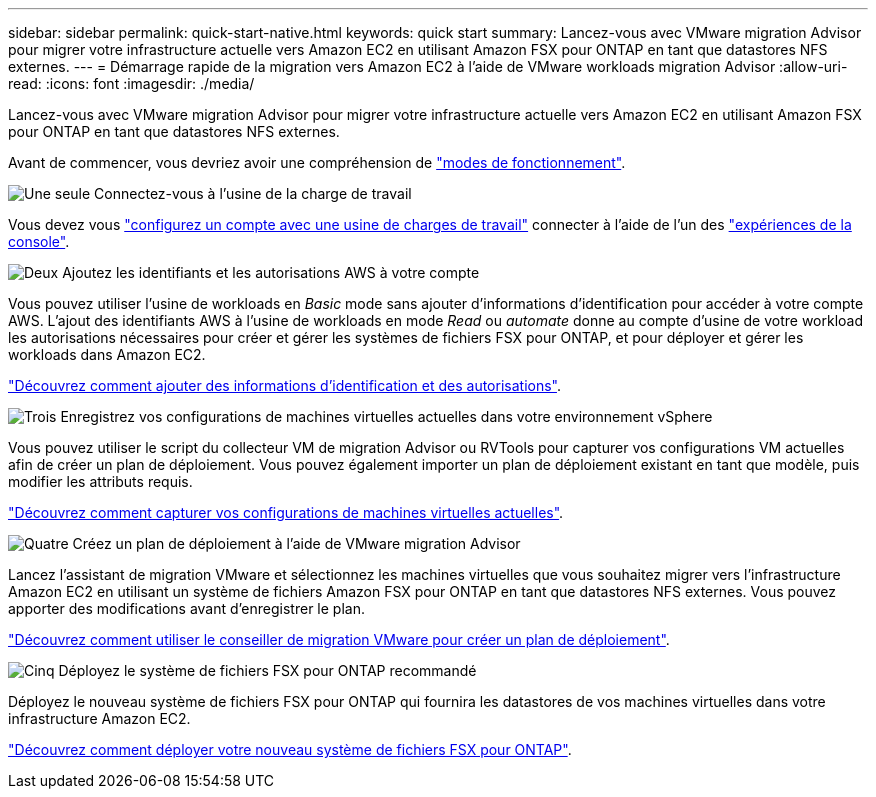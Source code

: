 ---
sidebar: sidebar 
permalink: quick-start-native.html 
keywords: quick start 
summary: Lancez-vous avec VMware migration Advisor pour migrer votre infrastructure actuelle vers Amazon EC2 en utilisant Amazon FSX pour ONTAP en tant que datastores NFS externes. 
---
= Démarrage rapide de la migration vers Amazon EC2 à l'aide de VMware workloads migration Advisor
:allow-uri-read: 
:icons: font
:imagesdir: ./media/


[role="lead"]
Lancez-vous avec VMware migration Advisor pour migrer votre infrastructure actuelle vers Amazon EC2 en utilisant Amazon FSX pour ONTAP en tant que datastores NFS externes.

Avant de commencer, vous devriez avoir une compréhension de https://docs.netapp.com/us-en/workload-setup-admin/operational-modes.html["modes de fonctionnement"^].

.image:https://raw.githubusercontent.com/NetAppDocs/common/main/media/number-1.png["Une seule"] Connectez-vous à l'usine de la charge de travail
[role="quick-margin-para"]
Vous devez vous https://docs.netapp.com/us-en/workload-setup-admin/sign-up-saas.html["configurez un compte avec une usine de charges de travail"^] connecter à l'aide de l'un des https://docs.netapp.com/us-en/workload-setup-admin/console-experiences.html["expériences de la console"^].

.image:https://raw.githubusercontent.com/NetAppDocs/common/main/media/number-2.png["Deux"] Ajoutez les identifiants et les autorisations AWS à votre compte
[role="quick-margin-para"]
Vous pouvez utiliser l'usine de workloads en _Basic_ mode sans ajouter d'informations d'identification pour accéder à votre compte AWS. L'ajout des identifiants AWS à l'usine de workloads en mode _Read_ ou _automate_ donne au compte d'usine de votre workload les autorisations nécessaires pour créer et gérer les systèmes de fichiers FSX pour ONTAP, et pour déployer et gérer les workloads dans Amazon EC2.

[role="quick-margin-para"]
https://docs.netapp.com/us-en/workload-setup-admin/add-credentials.html["Découvrez comment ajouter des informations d'identification et des autorisations"^].

.image:https://raw.githubusercontent.com/NetAppDocs/common/main/media/number-3.png["Trois"] Enregistrez vos configurations de machines virtuelles actuelles dans votre environnement vSphere
[role="quick-margin-para"]
Vous pouvez utiliser le script du collecteur VM de migration Advisor ou RVTools pour capturer vos configurations VM actuelles afin de créer un plan de déploiement. Vous pouvez également importer un plan de déploiement existant en tant que modèle, puis modifier les attributs requis.

[role="quick-margin-para"]
link:capture-vm-configurations-native.html["Découvrez comment capturer vos configurations de machines virtuelles actuelles"].

.image:https://raw.githubusercontent.com/NetAppDocs/common/main/media/number-4.png["Quatre"] Créez un plan de déploiement à l'aide de VMware migration Advisor
[role="quick-margin-para"]
Lancez l'assistant de migration VMware et sélectionnez les machines virtuelles que vous souhaitez migrer vers l'infrastructure Amazon EC2 en utilisant un système de fichiers Amazon FSX pour ONTAP en tant que datastores NFS externes. Vous pouvez apporter des modifications avant d'enregistrer le plan.

[role="quick-margin-para"]
link:launch-onboarding-advisor-native.html["Découvrez comment utiliser le conseiller de migration VMware pour créer un plan de déploiement"].

.image:https://raw.githubusercontent.com/NetAppDocs/common/main/media/number-5.png["Cinq"] Déployez le système de fichiers FSX pour ONTAP recommandé
[role="quick-margin-para"]
Déployez le nouveau système de fichiers FSX pour ONTAP qui fournira les datastores de vos machines virtuelles dans votre infrastructure Amazon EC2.

[role="quick-margin-para"]
link:deploy-fsx-file-system-native.html["Découvrez comment déployer votre nouveau système de fichiers FSX pour ONTAP"].
